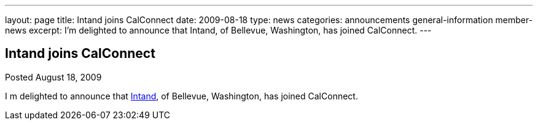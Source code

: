 ---
layout: page
title: Intand joins CalConnect
date: 2009-08-18
type: news
categories: announcements general-information member-news
excerpt: I’m delighted to announce that  Intand, of Bellevue, Washington, has joined CalConnect.
---

== Intand joins CalConnect

Posted August 18, 2009 

I m delighted to announce that http://www.intand.com[Intand], of Bellevue, Washington, has joined CalConnect.


